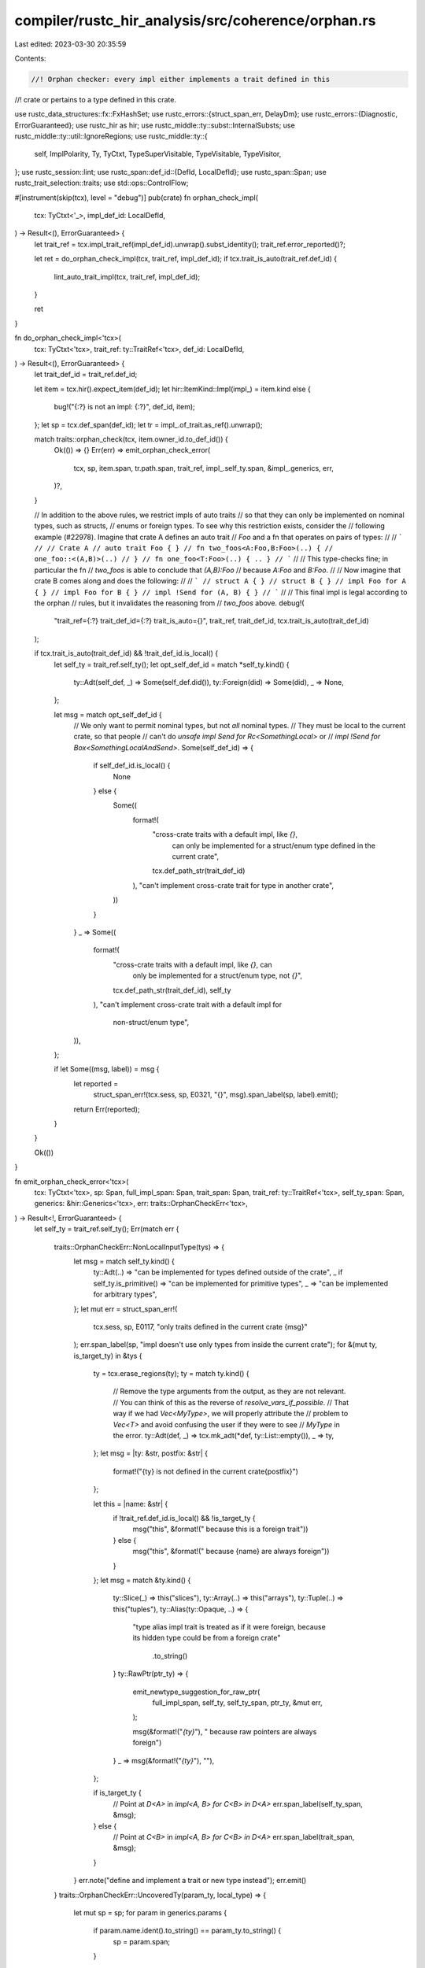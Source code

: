 compiler/rustc_hir_analysis/src/coherence/orphan.rs
===================================================

Last edited: 2023-03-30 20:35:59

Contents:

.. code-block:: rs

    //! Orphan checker: every impl either implements a trait defined in this
//! crate or pertains to a type defined in this crate.

use rustc_data_structures::fx::FxHashSet;
use rustc_errors::{struct_span_err, DelayDm};
use rustc_errors::{Diagnostic, ErrorGuaranteed};
use rustc_hir as hir;
use rustc_middle::ty::subst::InternalSubsts;
use rustc_middle::ty::util::IgnoreRegions;
use rustc_middle::ty::{
    self, ImplPolarity, Ty, TyCtxt, TypeSuperVisitable, TypeVisitable, TypeVisitor,
};
use rustc_session::lint;
use rustc_span::def_id::{DefId, LocalDefId};
use rustc_span::Span;
use rustc_trait_selection::traits;
use std::ops::ControlFlow;

#[instrument(skip(tcx), level = "debug")]
pub(crate) fn orphan_check_impl(
    tcx: TyCtxt<'_>,
    impl_def_id: LocalDefId,
) -> Result<(), ErrorGuaranteed> {
    let trait_ref = tcx.impl_trait_ref(impl_def_id).unwrap().subst_identity();
    trait_ref.error_reported()?;

    let ret = do_orphan_check_impl(tcx, trait_ref, impl_def_id);
    if tcx.trait_is_auto(trait_ref.def_id) {
        lint_auto_trait_impl(tcx, trait_ref, impl_def_id);
    }

    ret
}

fn do_orphan_check_impl<'tcx>(
    tcx: TyCtxt<'tcx>,
    trait_ref: ty::TraitRef<'tcx>,
    def_id: LocalDefId,
) -> Result<(), ErrorGuaranteed> {
    let trait_def_id = trait_ref.def_id;

    let item = tcx.hir().expect_item(def_id);
    let hir::ItemKind::Impl(impl_) = item.kind else {
        bug!("{:?} is not an impl: {:?}", def_id, item);
    };
    let sp = tcx.def_span(def_id);
    let tr = impl_.of_trait.as_ref().unwrap();

    match traits::orphan_check(tcx, item.owner_id.to_def_id()) {
        Ok(()) => {}
        Err(err) => emit_orphan_check_error(
            tcx,
            sp,
            item.span,
            tr.path.span,
            trait_ref,
            impl_.self_ty.span,
            &impl_.generics,
            err,
        )?,
    }

    // In addition to the above rules, we restrict impls of auto traits
    // so that they can only be implemented on nominal types, such as structs,
    // enums or foreign types. To see why this restriction exists, consider the
    // following example (#22978). Imagine that crate A defines an auto trait
    // `Foo` and a fn that operates on pairs of types:
    //
    // ```
    // // Crate A
    // auto trait Foo { }
    // fn two_foos<A:Foo,B:Foo>(..) {
    //     one_foo::<(A,B)>(..)
    // }
    // fn one_foo<T:Foo>(..) { .. }
    // ```
    //
    // This type-checks fine; in particular the fn
    // `two_foos` is able to conclude that `(A,B):Foo`
    // because `A:Foo` and `B:Foo`.
    //
    // Now imagine that crate B comes along and does the following:
    //
    // ```
    // struct A { }
    // struct B { }
    // impl Foo for A { }
    // impl Foo for B { }
    // impl !Send for (A, B) { }
    // ```
    //
    // This final impl is legal according to the orphan
    // rules, but it invalidates the reasoning from
    // `two_foos` above.
    debug!(
        "trait_ref={:?} trait_def_id={:?} trait_is_auto={}",
        trait_ref,
        trait_def_id,
        tcx.trait_is_auto(trait_def_id)
    );

    if tcx.trait_is_auto(trait_def_id) && !trait_def_id.is_local() {
        let self_ty = trait_ref.self_ty();
        let opt_self_def_id = match *self_ty.kind() {
            ty::Adt(self_def, _) => Some(self_def.did()),
            ty::Foreign(did) => Some(did),
            _ => None,
        };

        let msg = match opt_self_def_id {
            // We only want to permit nominal types, but not *all* nominal types.
            // They must be local to the current crate, so that people
            // can't do `unsafe impl Send for Rc<SomethingLocal>` or
            // `impl !Send for Box<SomethingLocalAndSend>`.
            Some(self_def_id) => {
                if self_def_id.is_local() {
                    None
                } else {
                    Some((
                        format!(
                            "cross-crate traits with a default impl, like `{}`, \
                                    can only be implemented for a struct/enum type \
                                    defined in the current crate",
                            tcx.def_path_str(trait_def_id)
                        ),
                        "can't implement cross-crate trait for type in another crate",
                    ))
                }
            }
            _ => Some((
                format!(
                    "cross-crate traits with a default impl, like `{}`, can \
                                only be implemented for a struct/enum type, not `{}`",
                    tcx.def_path_str(trait_def_id),
                    self_ty
                ),
                "can't implement cross-crate trait with a default impl for \
                        non-struct/enum type",
            )),
        };

        if let Some((msg, label)) = msg {
            let reported =
                struct_span_err!(tcx.sess, sp, E0321, "{}", msg).span_label(sp, label).emit();
            return Err(reported);
        }
    }

    Ok(())
}

fn emit_orphan_check_error<'tcx>(
    tcx: TyCtxt<'tcx>,
    sp: Span,
    full_impl_span: Span,
    trait_span: Span,
    trait_ref: ty::TraitRef<'tcx>,
    self_ty_span: Span,
    generics: &hir::Generics<'tcx>,
    err: traits::OrphanCheckErr<'tcx>,
) -> Result<!, ErrorGuaranteed> {
    let self_ty = trait_ref.self_ty();
    Err(match err {
        traits::OrphanCheckErr::NonLocalInputType(tys) => {
            let msg = match self_ty.kind() {
                ty::Adt(..) => "can be implemented for types defined outside of the crate",
                _ if self_ty.is_primitive() => "can be implemented for primitive types",
                _ => "can be implemented for arbitrary types",
            };
            let mut err = struct_span_err!(
                tcx.sess,
                sp,
                E0117,
                "only traits defined in the current crate {msg}"
            );
            err.span_label(sp, "impl doesn't use only types from inside the current crate");
            for &(mut ty, is_target_ty) in &tys {
                ty = tcx.erase_regions(ty);
                ty = match ty.kind() {
                    // Remove the type arguments from the output, as they are not relevant.
                    // You can think of this as the reverse of `resolve_vars_if_possible`.
                    // That way if we had `Vec<MyType>`, we will properly attribute the
                    // problem to `Vec<T>` and avoid confusing the user if they were to see
                    // `MyType` in the error.
                    ty::Adt(def, _) => tcx.mk_adt(*def, ty::List::empty()),
                    _ => ty,
                };
                let msg = |ty: &str, postfix: &str| {
                    format!("{ty} is not defined in the current crate{postfix}")
                };

                let this = |name: &str| {
                    if !trait_ref.def_id.is_local() && !is_target_ty {
                        msg("this", &format!(" because this is a foreign trait"))
                    } else {
                        msg("this", &format!(" because {name} are always foreign"))
                    }
                };
                let msg = match &ty.kind() {
                    ty::Slice(_) => this("slices"),
                    ty::Array(..) => this("arrays"),
                    ty::Tuple(..) => this("tuples"),
                    ty::Alias(ty::Opaque, ..) => {
                        "type alias impl trait is treated as if it were foreign, \
                        because its hidden type could be from a foreign crate"
                            .to_string()
                    }
                    ty::RawPtr(ptr_ty) => {
                        emit_newtype_suggestion_for_raw_ptr(
                            full_impl_span,
                            self_ty,
                            self_ty_span,
                            ptr_ty,
                            &mut err,
                        );

                        msg(&format!("`{ty}`"), " because raw pointers are always foreign")
                    }
                    _ => msg(&format!("`{ty}`"), ""),
                };

                if is_target_ty {
                    // Point at `D<A>` in `impl<A, B> for C<B> in D<A>`
                    err.span_label(self_ty_span, &msg);
                } else {
                    // Point at `C<B>` in `impl<A, B> for C<B> in D<A>`
                    err.span_label(trait_span, &msg);
                }
            }
            err.note("define and implement a trait or new type instead");
            err.emit()
        }
        traits::OrphanCheckErr::UncoveredTy(param_ty, local_type) => {
            let mut sp = sp;
            for param in generics.params {
                if param.name.ident().to_string() == param_ty.to_string() {
                    sp = param.span;
                }
            }

            match local_type {
                Some(local_type) => struct_span_err!(
                    tcx.sess,
                    sp,
                    E0210,
                    "type parameter `{}` must be covered by another type \
                    when it appears before the first local type (`{}`)",
                    param_ty,
                    local_type
                )
                .span_label(
                    sp,
                    format!(
                        "type parameter `{}` must be covered by another type \
                    when it appears before the first local type (`{}`)",
                        param_ty, local_type
                    ),
                )
                .note(
                    "implementing a foreign trait is only possible if at \
                        least one of the types for which it is implemented is local, \
                        and no uncovered type parameters appear before that first \
                        local type",
                )
                .note(
                    "in this case, 'before' refers to the following order: \
                        `impl<..> ForeignTrait<T1, ..., Tn> for T0`, \
                        where `T0` is the first and `Tn` is the last",
                )
                .emit(),
                None => struct_span_err!(
                    tcx.sess,
                    sp,
                    E0210,
                    "type parameter `{}` must be used as the type parameter for some \
                    local type (e.g., `MyStruct<{}>`)",
                    param_ty,
                    param_ty
                )
                .span_label(
                    sp,
                    format!(
                        "type parameter `{}` must be used as the type parameter for some \
                    local type",
                        param_ty,
                    ),
                )
                .note(
                    "implementing a foreign trait is only possible if at \
                        least one of the types for which it is implemented is local",
                )
                .note(
                    "only traits defined in the current crate can be \
                        implemented for a type parameter",
                )
                .emit(),
            }
        }
    })
}

fn emit_newtype_suggestion_for_raw_ptr(
    full_impl_span: Span,
    self_ty: Ty<'_>,
    self_ty_span: Span,
    ptr_ty: &ty::TypeAndMut<'_>,
    diag: &mut Diagnostic,
) {
    if !self_ty.needs_subst() {
        let mut_key = ptr_ty.mutbl.prefix_str();
        let msg_sugg = "consider introducing a new wrapper type".to_owned();
        let sugg = vec![
            (
                full_impl_span.shrink_to_lo(),
                format!("struct WrapperType(*{}{});\n\n", mut_key, ptr_ty.ty),
            ),
            (self_ty_span, "WrapperType".to_owned()),
        ];
        diag.multipart_suggestion(msg_sugg, sugg, rustc_errors::Applicability::MaybeIncorrect);
    }
}

/// Lint impls of auto traits if they are likely to have
/// unsound or surprising effects on auto impls.
fn lint_auto_trait_impl<'tcx>(
    tcx: TyCtxt<'tcx>,
    trait_ref: ty::TraitRef<'tcx>,
    impl_def_id: LocalDefId,
) {
    if tcx.impl_polarity(impl_def_id) != ImplPolarity::Positive {
        return;
    }

    assert_eq!(trait_ref.substs.len(), 1);
    let self_ty = trait_ref.self_ty();
    let (self_type_did, substs) = match self_ty.kind() {
        ty::Adt(def, substs) => (def.did(), substs),
        _ => {
            // FIXME: should also lint for stuff like `&i32` but
            // considering that auto traits are unstable, that
            // isn't too important for now as this only affects
            // crates using `nightly`, and std.
            return;
        }
    };

    // Impls which completely cover a given root type are fine as they
    // disable auto impls entirely. So only lint if the substs
    // are not a permutation of the identity substs.
    let Err(arg) = tcx.uses_unique_generic_params(substs, IgnoreRegions::Yes) else {
        // ok
        return;
    };

    // Ideally:
    //
    // - compute the requirements for the auto impl candidate
    // - check whether these are implied by the non covering impls
    // - if not, emit the lint
    //
    // What we do here is a bit simpler:
    //
    // - badly check if an auto impl candidate definitely does not apply
    //   for the given simplified type
    // - if so, do not lint
    if fast_reject_auto_impl(tcx, trait_ref.def_id, self_ty) {
        // ok
        return;
    }

    tcx.struct_span_lint_hir(
        lint::builtin::SUSPICIOUS_AUTO_TRAIT_IMPLS,
        tcx.hir().local_def_id_to_hir_id(impl_def_id),
        tcx.def_span(impl_def_id),
        DelayDm(|| {
            format!(
                "cross-crate traits with a default impl, like `{}`, \
                         should not be specialized",
                tcx.def_path_str(trait_ref.def_id),
            )
        }),
        |lint| {
            let item_span = tcx.def_span(self_type_did);
            let self_descr = tcx.def_kind(self_type_did).descr(self_type_did);
            match arg {
                ty::util::NotUniqueParam::DuplicateParam(arg) => {
                    lint.note(&format!("`{}` is mentioned multiple times", arg));
                }
                ty::util::NotUniqueParam::NotParam(arg) => {
                    lint.note(&format!("`{}` is not a generic parameter", arg));
                }
            }
            lint.span_note(
                item_span,
                &format!(
                    "try using the same sequence of generic parameters as the {} definition",
                    self_descr,
                ),
            )
        },
    );
}

fn fast_reject_auto_impl<'tcx>(tcx: TyCtxt<'tcx>, trait_def_id: DefId, self_ty: Ty<'tcx>) -> bool {
    struct DisableAutoTraitVisitor<'tcx> {
        tcx: TyCtxt<'tcx>,
        trait_def_id: DefId,
        self_ty_root: Ty<'tcx>,
        seen: FxHashSet<DefId>,
    }

    impl<'tcx> TypeVisitor<'tcx> for DisableAutoTraitVisitor<'tcx> {
        type BreakTy = ();
        fn visit_ty(&mut self, t: Ty<'tcx>) -> ControlFlow<Self::BreakTy> {
            let tcx = self.tcx;
            if t != self.self_ty_root {
                for impl_def_id in tcx.non_blanket_impls_for_ty(self.trait_def_id, t) {
                    match tcx.impl_polarity(impl_def_id) {
                        ImplPolarity::Negative => return ControlFlow::Break(()),
                        ImplPolarity::Reservation => {}
                        // FIXME(@lcnr): That's probably not good enough, idk
                        //
                        // We might just want to take the rustdoc code and somehow avoid
                        // explicit impls for `Self`.
                        ImplPolarity::Positive => return ControlFlow::Continue(()),
                    }
                }
            }

            match t.kind() {
                ty::Adt(def, substs) if def.is_phantom_data() => substs.visit_with(self),
                ty::Adt(def, substs) => {
                    // @lcnr: This is the only place where cycles can happen. We avoid this
                    // by only visiting each `DefId` once.
                    //
                    // This will be is incorrect in subtle cases, but I don't care :)
                    if self.seen.insert(def.did()) {
                        for ty in def.all_fields().map(|field| field.ty(tcx, substs)) {
                            ty.visit_with(self)?;
                        }
                    }

                    ControlFlow::Continue(())
                }
                _ => t.super_visit_with(self),
            }
        }
    }

    let self_ty_root = match self_ty.kind() {
        ty::Adt(def, _) => tcx.mk_adt(*def, InternalSubsts::identity_for_item(tcx, def.did())),
        _ => unimplemented!("unexpected self ty {:?}", self_ty),
    };

    self_ty_root
        .visit_with(&mut DisableAutoTraitVisitor {
            tcx,
            self_ty_root,
            trait_def_id,
            seen: FxHashSet::default(),
        })
        .is_break()
}


